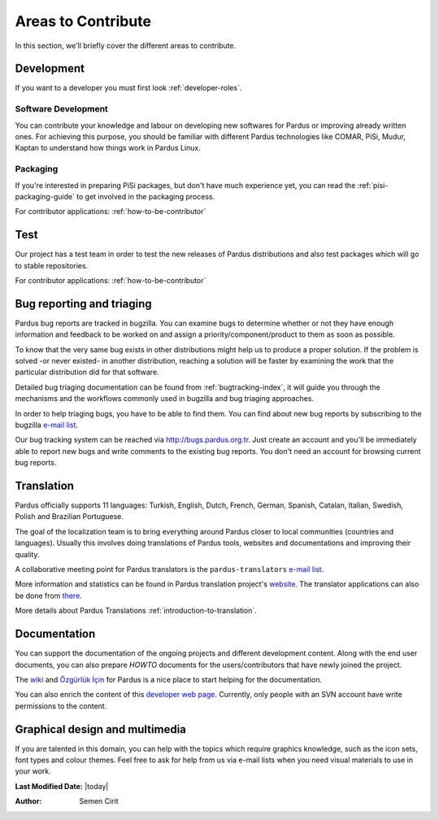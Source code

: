 .. _areas-to-contribute:

Areas to Contribute
===================

In this section, we'll briefly cover the different areas to contribute.

*********************
Development
*********************

If you want to a developer you must first look :ref:`developer-roles`.

Software Development
--------------------

You can contribute your knowledge and labour on developing new softwares for Pardus or improving already written ones. For achieving this purpose, you should be familiar with different Pardus technologies like COMAR, PiSi, Mudur, Kaptan to understand how things work in Pardus Linux.

Packaging
---------

If you're interested in preparing PiSi packages, but don't have much experience yet, you can read the :ref:`pisi-packaging-guide` to get involved in the packaging process.

For contributor applications: :ref:`how-to-be-contributor`

****
Test
****

Our project has a test team in order to test the new releases of Pardus distributions and also test packages which will go to stable repositories.

.. For detail information :ref:`pardus-test-processes`.

For contributor applications: :ref:`how-to-be-contributor`


***************************
Bug reporting and triaging
***************************

Pardus bug reports are tracked in bugzilla. You can examine bugs to determine whether or not they have enough information and feedback to be worked on and assign a priority/component/product to them as soon as possible.

To know that the very same bug exists in other distributions might help us to produce a proper solution. If the problem is solved -or never existed- in another distribution, reaching a solution will be faster by examining the work that the particular distribution did for that software.

Detailed bug triaging documentation can be found from :ref:`bugtracking-index`, it will guide you through the mechanisms and the workflows commonly used in bugzilla and bug triaging approaches.

In order to help triaging bugs, you have to be able to find them. You can find about new bug reports by subscribing to the bugzilla `e-mail list <http://lists.pardus.org.tr/mailman/listinfo/bugzilla>`_.

Our bug tracking system can be reached via http://bugs.pardus.org.tr. Just create an account and you'll be immediately able to report new bugs and write comments to the existing bug reports. You don't need an account for browsing current bug reports.


***********
Translation
***********

Pardus officially supports 11 languages: Turkish, English, Dutch, French, German, Spanish, Catalan, Italian, Swedish, Polish and Brazilian Portuguese.

The goal of the localization team is to bring everything around Pardus closer to local communities (countries and languages). Usually this involves doing translations of Pardus tools, websites and documentations and improving their quality.

A collaborative meeting point for Pardus translators is the ``pardus-translators`` `e-mail list <http://lists.pardus.org.tr/mailman/listinfo/pardus-translators>`_.

More information and statistics can be found in Pardus translation project's `website <http://translate.pardus.org.tr>`_. The translator applications can also be done from `there <http://translate.pardus.org.tr>`_. 

More details about Pardus Translations :ref:`introduction-to-translation`.

**************
Documentation
**************

You can support the documentation of the ongoing projects and different development content. Along with the end user documents, you can also prepare *HOWTO* documents for the users/contributors that have newly joined the project.

The `wiki <http://pardus-wiki.org>`_ and `Özgürlük İçin <http://www.ozgurlukicin.com/>`_ for Pardus is a nice place to start helping for the documentation.

You can also enrich the content of this `developer web page <http://developer.pardus.org.tr>`_. Currently, only people with an SVN account have write permissions to the content.

*******************************
Graphical design and multimedia
*******************************

If you are talented in this domain, you can help with the topics which require graphics knowledge, such as the icon sets, font types and colour themes. Feel free to ask for help from us via e-mail lists when you need visual materials to use in your work.

**Last Modified Date:** |today|

:Author: Semen Cirit
